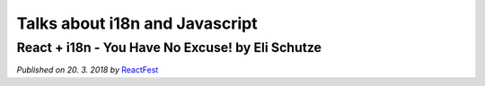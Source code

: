 Talks about i18n and Javascript
===============================

React + i18n - You Have No Excuse! by Eli Schutze
-------------------------------------------------

*Published on 20. 3. 2018 by* ReactFest_

.. youtube:: 6NwgHUcom_8

.. _ReactFest: https://reactfest.uk/
